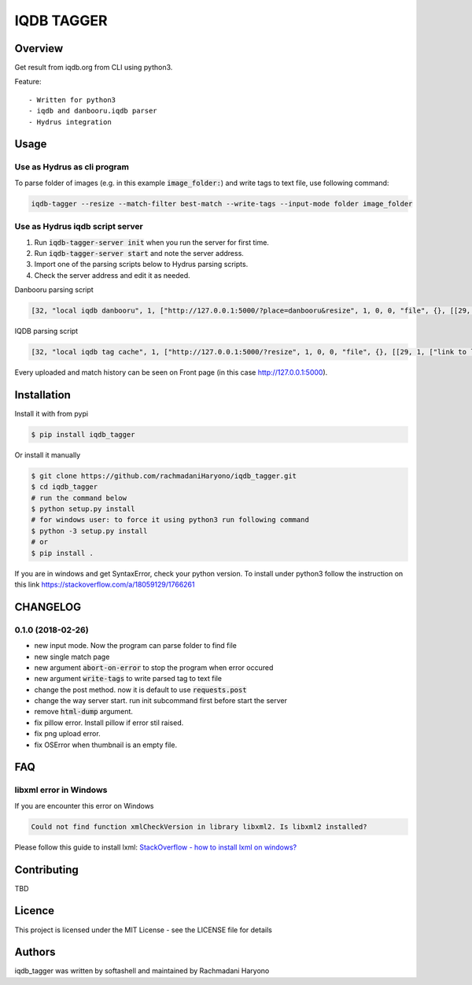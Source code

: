 IQDB TAGGER
===========

.. image:: https://travis-ci.org/rachmadaniHaryono/iqdb_tagger.svg?branch=master
    :target: https://travis-ci.org/rachmadaniHaryono/iqdb_tagger

.. image:: https://img.shields.io/badge/python-3-brightgreen.svg

Overview
--------

Get result from iqdb.org from CLI using python3.

Feature::

 - Written for python3
 - iqdb and danbooru.iqdb parser
 - Hydrus integration


Usage
-----


Use as Hydrus as cli program
````````````````````````````

To parse folder of images (e.g. in this example :code:`image_folder:`) and write tags to text file, use following command:

.. code:: bash

    iqdb-tagger --resize --match-filter best-match --write-tags --input-mode folder image_folder


Use as Hydrus iqdb script server
````````````````````````````````
1. Run :code:`iqdb-tagger-server init` when you run the server for first time.
2. Run :code:`iqdb-tagger-server start` and note the server address.
3. Import one of the parsing scripts below to Hydrus parsing scripts.
4. Check the server address and edit it as needed.

Danbooru parsing script

.. code:: json

    [32, "local iqdb danbooru", 1, ["http://127.0.0.1:5000/?place=danbooru&resize", 1, 0, 0, "file", {}, [[29, 1, ["link to danbooru", [27, 2, [[["a", {"data-status": "best-match", "data-netloc": "danbooru-donmai"}, 0]], "href", [0, 0, "", ""]]], [[30, 1, ["", 0, [27, 2, [[["section", {"id": "tag-list"}, 0], ["li", {"class": "category-1"}, null], ["a", {"class": "search-tag"}, 0]], null, [0, 0, "", ""]]], "creator"]], [30, 1, ["", 0, [27, 2, [[["section", {"id": "tag-list"}, 0], ["li", {"class": "category-3"}, null], ["a", {"class": "search-tag"}, 0]], null, [0, 0, "", ""]]], "series"]], [30, 1, ["", 0, [27, 2, [[["section", {"id": "tag-list"}, 0], ["li", {"class": "category-4"}, null], ["a", {"class": "search-tag"}, 0]], null, [0, 0, "", ""]]], "character"]], [30, 1, ["", 0, [27, 2, [[["section", {"id": "tag-list"}, 0], ["li", {"class": "category-0"}, null], ["a", {"class": "search-tag"}, 0]], null, [0, 0, "", ""]]], ""]]]]]]]]

IQDB parsing script

.. code:: json

    [32, "local iqdb tag cache", 1, ["http://127.0.0.1:5000/?resize", 1, 0, 0, "file", {}, [[29, 1, ["link to local cache", [27, 2, [[["a", {"data-status": "best-match", "class": "img-match-detail"}, null]], "href", [0, 0, "", ""]]], [[30, 1, ["", 0, [27, 2, [[["ul", {"id": "tag-info-list"}, 0], ["li", {"class": "tag-creator"}, null]], null, [0, 0, "", ""]]], "creator"]], [30, 1, ["", 0, [27, 2, [[["ul", {"id": "tag-info-list"}, 0], ["li", {"class": "tag-character"}, null]], null, [0, 0, "", ""]]], "character"]], [30, 1, ["", 0, [27, 2, [[["ul", {"id": "tag-info-list"}, 0], ["li", {"class": "tag-series"}, null]], null, [0, 0, "", ""]]], "series"]], [30, 1, ["", 0, [27, 2, [[["ul", {"id": "tag-info-list"}, 0], ["li", {"class": "tag-general"}, null]], null, [0, 0, "", ""]]], ""]], [30, 1, ["", 0, [27, 2, [[["ul", {"id": "tag-info-list"}, 0], ["li", {"class": "tag-meta"}, null]], null, [0, 0, "", ""]]], "meta"]], [30, 1, ["", 0, [27, 2, [[["ul", {"id": "tag-info-list"}, 0], ["li", {"class": "tag-circle"}, null]], null, [0, 0, "", ""]]], "circle"]], [30, 1, ["", 0, [27, 2, [[["ul", {"id": "tag-info-list"}, 0], ["li", {"class": "tag-style"}, null]], null, [0, 0, "", ""]]], "style"]]]]]]]]

Every uploaded and match history can be seen on Front page (in this case http://127.0.0.1:5000).

Installation
------------

Install it with from pypi

.. code:: bash

    $ pip install iqdb_tagger

Or install it manually

.. code:: bash

    $ git clone https://github.com/rachmadaniHaryono/iqdb_tagger.git
    $ cd iqdb_tagger
    # run the command below
    $ python setup.py install
    # for windows user: to force it using python3 run following command
    $ python -3 setup.py install
    # or
    $ pip install .

If you are in windows and get SyntaxError, check your python version.
To install under python3 follow the instruction on this link https://stackoverflow.com/a/18059129/1766261

CHANGELOG
---------

0.1.0 (2018-02-26)
``````````````````

- new input mode. Now the program can parse folder to find file
- new single match page
- new argument :code:`abort-on-error` to stop the program when error occured
- new argument :code:`write-tags` to write parsed tag to text file
- change the post method. now it is default to use :code:`requests.post`
- change the way server start. run init subcommand first before start the server
- remove :code:`html-dump` argument.
- fix pillow error. Install pillow if error stil raised.
- fix png upload error.
- fix OSError when thumbnail is an empty file.


FAQ
---

libxml error in Windows
```````````````````````

If you are encounter this error on Windows

.. code::

    Could not find function xmlCheckVersion in library libxml2. Is libxml2 installed?

Please follow this guide to install lxml: `StackOverflow - how to install lxml on windows?`_

Contributing
------------

TBD

Licence
-------

This project is licensed under the MIT License - see the LICENSE file for details


Authors
-------

iqdb_tagger was written by softashell and maintained by Rachmadani Haryono

.. _StackOverflow - how to install lxml on windows?: https://stackoverflow.com/questions/29440482/how-to-install-lxml-on-windows
